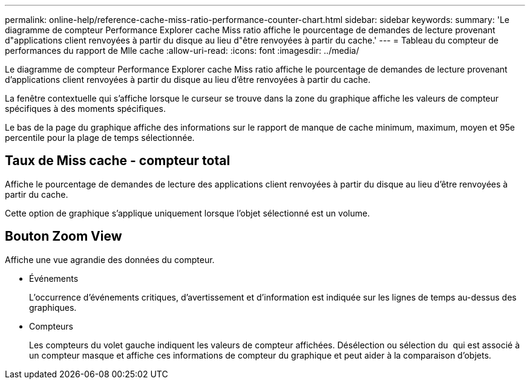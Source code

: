---
permalink: online-help/reference-cache-miss-ratio-performance-counter-chart.html 
sidebar: sidebar 
keywords:  
summary: 'Le diagramme de compteur Performance Explorer cache Miss ratio affiche le pourcentage de demandes de lecture provenant d"applications client renvoyées à partir du disque au lieu d"être renvoyées à partir du cache.' 
---
= Tableau du compteur de performances du rapport de Mlle cache
:allow-uri-read: 
:icons: font
:imagesdir: ../media/


[role="lead"]
Le diagramme de compteur Performance Explorer cache Miss ratio affiche le pourcentage de demandes de lecture provenant d'applications client renvoyées à partir du disque au lieu d'être renvoyées à partir du cache.

La fenêtre contextuelle qui s'affiche lorsque le curseur se trouve dans la zone du graphique affiche les valeurs de compteur spécifiques à des moments spécifiques.

Le bas de la page du graphique affiche des informations sur le rapport de manque de cache minimum, maximum, moyen et 95e percentile pour la plage de temps sélectionnée.



== Taux de Miss cache - compteur total

Affiche le pourcentage de demandes de lecture des applications client renvoyées à partir du disque au lieu d'être renvoyées à partir du cache.

Cette option de graphique s'applique uniquement lorsque l'objet sélectionné est un volume.



== *Bouton Zoom View*

Affiche une vue agrandie des données du compteur.

* Événements
+
L'occurrence d'événements critiques, d'avertissement et d'information est indiquée sur les lignes de temps au-dessus des graphiques.

* Compteurs
+
Les compteurs du volet gauche indiquent les valeurs de compteur affichées. Désélection ou sélection du image:../media/eye-icon.gif[""] qui est associé à un compteur masque et affiche ces informations de compteur du graphique et peut aider à la comparaison d'objets.


